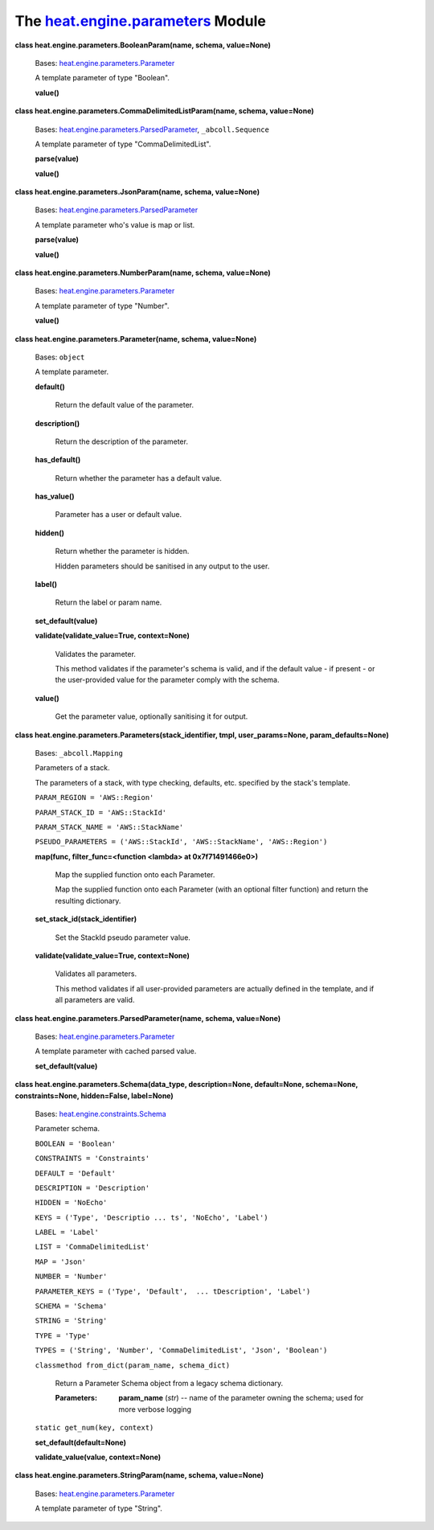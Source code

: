 
The `heat.engine.parameters <../../api/heat.engine.parameters.rst#module-heat.engine.parameters>`_ Module
=========================================================================================================

**class heat.engine.parameters.BooleanParam(name, schema,
value=None)**

   Bases: `heat.engine.parameters.Parameter
   <../../api/heat.engine.parameters.rst#heat.engine.parameters.Parameter>`_

   A template parameter of type "Boolean".

   **value()**

**class heat.engine.parameters.CommaDelimitedListParam(name, schema,
value=None)**

   Bases: `heat.engine.parameters.ParsedParameter
   <../../api/heat.engine.parameters.rst#heat.engine.parameters.ParsedParameter>`_,
   ``_abcoll.Sequence``

   A template parameter of type "CommaDelimitedList".

   **parse(value)**

   **value()**

**class heat.engine.parameters.JsonParam(name, schema, value=None)**

   Bases: `heat.engine.parameters.ParsedParameter
   <../../api/heat.engine.parameters.rst#heat.engine.parameters.ParsedParameter>`_

   A template parameter who's value is map or list.

   **parse(value)**

   **value()**

**class heat.engine.parameters.NumberParam(name, schema, value=None)**

   Bases: `heat.engine.parameters.Parameter
   <../../api/heat.engine.parameters.rst#heat.engine.parameters.Parameter>`_

   A template parameter of type "Number".

   **value()**

**class heat.engine.parameters.Parameter(name, schema, value=None)**

   Bases: ``object``

   A template parameter.

   **default()**

      Return the default value of the parameter.

   **description()**

      Return the description of the parameter.

   **has_default()**

      Return whether the parameter has a default value.

   **has_value()**

      Parameter has a user or default value.

   **hidden()**

      Return whether the parameter is hidden.

      Hidden parameters should be sanitised in any output to the user.

   **label()**

      Return the label or param name.

   **set_default(value)**

   **validate(validate_value=True, context=None)**

      Validates the parameter.

      This method validates if the parameter's schema is valid, and if
      the default value - if present - or the user-provided value for
      the parameter comply with the schema.

   **value()**

      Get the parameter value, optionally sanitising it for output.

**class heat.engine.parameters.Parameters(stack_identifier, tmpl,
user_params=None, param_defaults=None)**

   Bases: ``_abcoll.Mapping``

   Parameters of a stack.

   The parameters of a stack, with type checking, defaults, etc.
   specified by the stack's template.

   ``PARAM_REGION = 'AWS::Region'``

   ``PARAM_STACK_ID = 'AWS::StackId'``

   ``PARAM_STACK_NAME = 'AWS::StackName'``

   ``PSEUDO_PARAMETERS = ('AWS::StackId', 'AWS::StackName',
   'AWS::Region')``

   **map(func, filter_func=<function <lambda> at 0x7f71491466e0>)**

      Map the supplied function onto each Parameter.

      Map the supplied function onto each Parameter (with an optional
      filter function) and return the resulting dictionary.

   **set_stack_id(stack_identifier)**

      Set the StackId pseudo parameter value.

   **validate(validate_value=True, context=None)**

      Validates all parameters.

      This method validates if all user-provided parameters are
      actually defined in the template, and if all parameters are
      valid.

**class heat.engine.parameters.ParsedParameter(name, schema,
value=None)**

   Bases: `heat.engine.parameters.Parameter
   <../../api/heat.engine.parameters.rst#heat.engine.parameters.Parameter>`_

   A template parameter with cached parsed value.

   **set_default(value)**

**class heat.engine.parameters.Schema(data_type, description=None,
default=None, schema=None, constraints=None, hidden=False,
label=None)**

   Bases: `heat.engine.constraints.Schema
   <../../api/heat.engine.constraints.rst#heat.engine.constraints.Schema>`_

   Parameter schema.

   ``BOOLEAN = 'Boolean'``

   ``CONSTRAINTS = 'Constraints'``

   ``DEFAULT = 'Default'``

   ``DESCRIPTION = 'Description'``

   ``HIDDEN = 'NoEcho'``

   ``KEYS = ('Type', 'Descriptio ... ts', 'NoEcho', 'Label')``

   ``LABEL = 'Label'``

   ``LIST = 'CommaDelimitedList'``

   ``MAP = 'Json'``

   ``NUMBER = 'Number'``

   ``PARAMETER_KEYS = ('Type', 'Default',  ... tDescription',
   'Label')``

   ``SCHEMA = 'Schema'``

   ``STRING = 'String'``

   ``TYPE = 'Type'``

   ``TYPES = ('String', 'Number', 'CommaDelimitedList', 'Json',
   'Boolean')``

   ``classmethod from_dict(param_name, schema_dict)``

      Return a Parameter Schema object from a legacy schema
      dictionary.

      :Parameters:
         **param_name** (*str*) -- name of the parameter owning the
         schema; used for more verbose logging

   ``static get_num(key, context)``

   **set_default(default=None)**

   **validate_value(value, context=None)**

**class heat.engine.parameters.StringParam(name, schema, value=None)**

   Bases: `heat.engine.parameters.Parameter
   <../../api/heat.engine.parameters.rst#heat.engine.parameters.Parameter>`_

   A template parameter of type "String".
